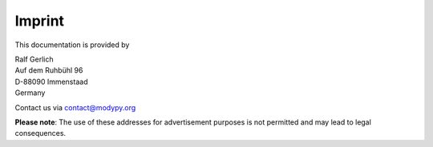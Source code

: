 Imprint
=======
This documentation is provided by

| Ralf Gerlich
| Auf dem Ruhbühl 96
| D-88090 Immenstaad
| Germany

Contact us via contact@modypy.org

**Please note**: The use of these addresses for advertisement purposes is not permitted and may lead to legal consequences.
